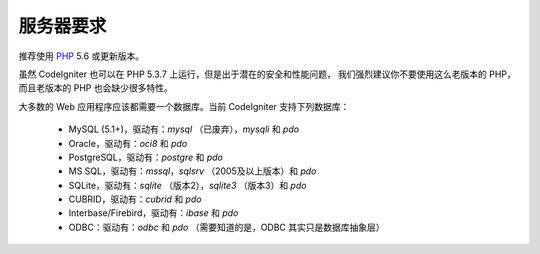 ###################
服务器要求
###################

推荐使用 `PHP <http://php.net/>`_ 5.6 或更新版本。

虽然 CodeIgniter 也可以在 PHP 5.3.7 上运行，但是出于潜在的安全和性能问题，
我们强烈建议你不要使用这么老版本的 PHP，而且老版本的 PHP 也会缺少很多特性。

大多数的 Web 应用程序应该都需要一个数据库。当前 CodeIgniter 支持下列数据库：

  - MySQL (5.1+)，驱动有：*mysql* （已废弃），*mysqli* 和 *pdo*
  - Oracle，驱动有：*oci8* 和 *pdo*
  - PostgreSQL，驱动有：*postgre* 和 *pdo*
  - MS SQL，驱动有：*mssql*，*sqlsrv* （2005及以上版本）和 *pdo*
  - SQLite，驱动有：*sqlite* （版本2），*sqlite3* （版本3）和 *pdo*
  - CUBRID，驱动有：*cubrid* 和 *pdo*
  - Interbase/Firebird，驱动有：*ibase* 和 *pdo*
  - ODBC：驱动有：*odbc* 和 *pdo* （需要知道的是，ODBC 其实只是数据库抽象层）
